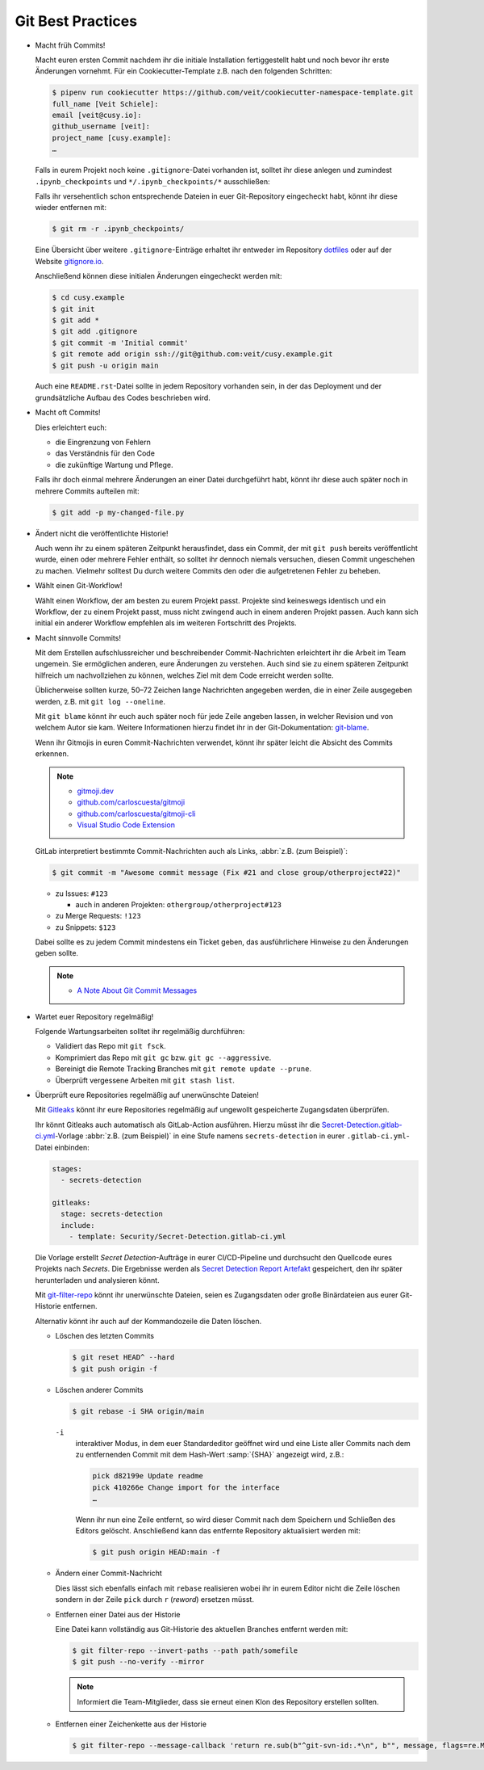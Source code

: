Git Best Practices
==================

* Macht früh Commits!

  Macht euren ersten Commit nachdem ihr die initiale Installation
  fertiggestellt habt und noch bevor ihr erste Änderungen vornehmt. Für ein
  Cookiecutter-Template z.B. nach den folgenden Schritten:

  .. code-block:: console

    $ pipenv run cookiecutter https://github.com/veit/cookiecutter-namespace-template.git
    full_name [Veit Schiele]:
    email [veit@cusy.io]:
    github_username [veit]:
    project_name [cusy.example]:
    …

  Falls in eurem Projekt noch keine ``.gitignore``-Datei vorhanden ist, solltet
  ihr diese anlegen und zumindest ``.ipynb_checkpoints`` und
  ``*/.ipynb_checkpoints/*`` ausschließen:

  Falls ihr versehentlich schon entsprechende Dateien in euer Git-Repository
  eingecheckt habt, könnt ihr diese wieder entfernen mit:

  .. code-block:: console

    $ git rm -r .ipynb_checkpoints/

  Eine Übersicht über weitere ``.gitignore``-Einträge
  erhaltet ihr entweder im Repository `dotfiles
  <https://github.com/veit/dotfiles>`_ oder auf der Website `gitignore.io
  <https://gitignore.io/>`_.

  Anschließend können diese initialen Änderungen eingecheckt werden mit:

  .. code-block:: console

    $ cd cusy.example
    $ git init
    $ git add *
    $ git add .gitignore
    $ git commit -m 'Initial commit'
    $ git remote add origin ssh://git@github.com:veit/cusy.example.git
    $ git push -u origin main

  Auch eine ``README.rst``-Datei sollte in jedem Repository vorhanden sein, in
  der das Deployment und der grundsätzliche Aufbau des Codes beschrieben wird.

* Macht oft Commits!

  Dies erleichtert euch:

  * die Eingrenzung von Fehlern
  * das Verständnis für den Code
  * die zukünftige Wartung und Pflege.

  Falls ihr doch einmal mehrere Änderungen an einer Datei durchgeführt habt,
  könnt ihr diese auch später noch in mehrere Commits aufteilen mit:

  .. code-block:: console

    $ git add -p my-changed-file.py

* Ändert nicht die veröffentlichte Historie!

  Auch wenn ihr zu einem späteren Zeitpunkt herausfindet, dass ein Commit, der
  mit ``git push`` bereits veröffentlicht wurde, einen oder mehrere Fehler
  enthält, so solltet ihr dennoch niemals versuchen, diesen Commit ungeschehen zu
  machen. Vielmehr solltest Du durch weitere Commits den oder die aufgetretenen
  Fehler zu beheben.

* Wählt einen Git-Workflow!

  Wählt einen Workflow, der am besten zu eurem Projekt passt. Projekte sind
  keineswegs identisch und ein Workflow, der zu einem Projekt passt, muss
  nicht zwingend auch in einem anderen Projekt passen. Auch kann sich initial
  ein anderer Workflow empfehlen als im weiteren Fortschritt des Projekts.

* Macht sinnvolle Commits!

  Mit dem Erstellen aufschlussreicher und beschreibender Commit-Nachrichten
  erleichtert ihr die Arbeit im Team ungemein. Sie ermöglichen anderen, eure
  Änderungen zu verstehen. Auch sind sie zu einem späteren Zeitpunkt hilfreich
  um nachvollziehen zu können, welches Ziel mit dem Code erreicht werden
  sollte.

  Üblicherweise sollten kurze, 50–72 Zeichen lange Nachrichten angegeben
  werden, die in einer Zeile ausgegeben werden, z.B. mit
  ``git log --oneline``.

  Mit ``git blame`` könnt ihr euch auch später noch für jede Zeile angeben
  lassen, in welcher Revision und von welchem Autor sie kam. Weitere
  Informationen hierzu findet ihr in der Git-Dokumentation: `git-blame
  <https://git-scm.com/docs/git-blame>`_.

  Wenn ihr Gitmojis in euren Commit-Nachrichten verwendet, könnt ihr später
  leicht die Absicht des Commits erkennen.

  .. note::

    * `gitmoji.dev <https://gitmoji.dev/>`_
    * `github.com/carloscuesta/gitmoji
      <https://github.com/carloscuesta/gitmoji>`_
    * `github.com/carloscuesta/gitmoji-cli
      <https://github.com/carloscuesta/gitmoji-cli>`_
    * `Visual Studio Code Extension
      <https://marketplace.visualstudio.com/items?itemName=seatonjiang.gitmoji-vscode>`_

  GitLab interpretiert bestimmte Commit-Nachrichten auch als Links, :abbr:`z.B.
  (zum Beispiel)`:

  .. code-block:: console

    $ git commit -m "Awesome commit message (Fix #21 and close group/otherproject#22)"

  * zu Issues: ``#123``

    * auch in anderen Projekten: ``othergroup/otherproject#123``

  * zu Merge Requests: ``!123``
  * zu Snippets: ``$123``

  Dabei sollte es zu jedem Commit mindestens ein Ticket geben, das
  ausführlichere Hinweise zu den Änderungen geben sollte.

  .. note::
    * `A Note About Git Commit Messages
      <https://tbaggery.com/2008/04/19/a-note-about-git-commit-messages.html>`_

* Wartet euer Repository regelmäßig!

  Folgende Wartungsarbeiten solltet ihr regelmäßig durchführen:

  * Validiert das Repo mit ``git fsck``.
  * Komprimiert das Repo mit ``git gc`` bzw. ``git gc --aggressive``.

    .. seealso::
        * `git gc <https://git-scm.com/docs/git-gc>`_
        * `Git Interna - Wartung und Datenwiederherstellung
          <https://git-scm.com/book/de/v2/Git-Interna-Wartung-und-Datenwiederherstellung>`_

  * Bereinigt die Remote Tracking Branches mit ``git remote update --prune``.
  * Überprüft vergessene Arbeiten mit ``git stash list``.

* Überprüft eure Repositories regelmäßig auf unerwünschte Dateien!

  Mit `Gitleaks <https://github.com/zricethezav/gitleaks>`_ könnt ihr eure
  Repositories regelmäßig auf ungewollt gespeicherte Zugangsdaten überprüfen.

  Ihr könnt Gitleaks auch automatisch als GitLab-Action ausführen. Hierzu müsst
  ihr die `Secret-Detection.gitlab-ci.yml
  <https://gitlab.com/gitlab-org/gitlab/-/blob/master/lib/gitlab/ci/templates/Jobs/Secret-Detection.gitlab-ci.yml>`_-Vorlage
  :abbr:`z.B. (zum Beispiel)` in eine Stufe namens ``secrets-detection`` in
  eurer ``.gitlab-ci.yml``-Datei einbinden:

  .. code-block:: yaml

     stages:
       - secrets-detection

     gitleaks:
       stage: secrets-detection
       include:
         - template: Security/Secret-Detection.gitlab-ci.yml

  Die Vorlage erstellt *Secret Detection*-Aufträge in eurer CI/CD-Pipeline und
  durchsucht den Quellcode eures Projekts nach *Secrets*. Die Ergebnisse werden
  als `Secret Detection Report Artefakt
  <https://docs.gitlab.com/ee/ci/yaml/artifacts_reports.html#artifactsreportssecret_detection>`_
  gespeichert, den ihr später herunterladen und analysieren könnt.

  .. seealso::

     * `GitLab Secret Detection
       <https://docs.gitlab.com/ee/user/application_security/secret_detection/>`_

  Mit `git-filter-repo <https://github.com/newren/git-filter-repo>`_ könnt ihr
  unerwünschte Dateien, seien es Zugangsdaten oder große Binärdateien aus eurer
  Git-Historie entfernen.

  Alternativ könnt ihr auch auf der Kommandozeile die Daten löschen.

  * Löschen des letzten Commits

    .. code-block:: console

        $ git reset HEAD^ --hard
        $ git push origin -f

  * Löschen anderer Commits

    .. code-block:: console

        $ git rebase -i SHA origin/main

    ``-i``
        interaktiver Modus, in dem euer Standardeditor geöffnet wird und eine
        Liste aller Commits nach dem zu entfernenden Commit mit dem Hash-Wert
        :samp:`{SHA}` angezeigt wird, z.B.:

        .. code-block:: console

            pick d82199e Update readme
            pick 410266e Change import for the interface
            …

        Wenn ihr nun eine Zeile entfernt, so wird dieser Commit nach dem
        Speichern und Schließen des Editors gelöscht. Anschließend kann das
        entfernte Repository aktualisiert werden mit:

        .. code-block:: console

            $ git push origin HEAD:main -f

  * Ändern einer Commit-Nachricht

    Dies lässt sich ebenfalls einfach mit ``rebase`` realisieren wobei ihr in
    eurem Editor nicht die Zeile löschen sondern in der Zeile ``pick`` durch
    ``r`` (*reword*) ersetzen müsst.

  * Entfernen einer Datei aus der Historie

    Eine Datei kann vollständig aus Git-Historie des aktuellen Branches entfernt
    werden mit:

    .. code-block:: console

        $ git filter-repo --invert-paths --path path/somefile
        $ git push --no-verify --mirror

    .. note::
       Informiert die Team-Mitglieder, dass sie erneut einen Klon des Repository
       erstellen sollten.

  * Entfernen einer Zeichenkette aus der Historie

    .. code-block:: console

        $ git filter-repo --message-callback 'return re.sub(b"^git-svn-id:.*\n", b"", message, flags=re.MULTILINE)'

  .. seealso::
    * `git-filter-repo — Man Page <https://www.mankier.com/1/git-filter-repo>`_
    * `git-reflog <https://git-scm.com/docs/git-reflog>`_
    * `git-gc <https://git-scm.com/docs/git-gc>`_

